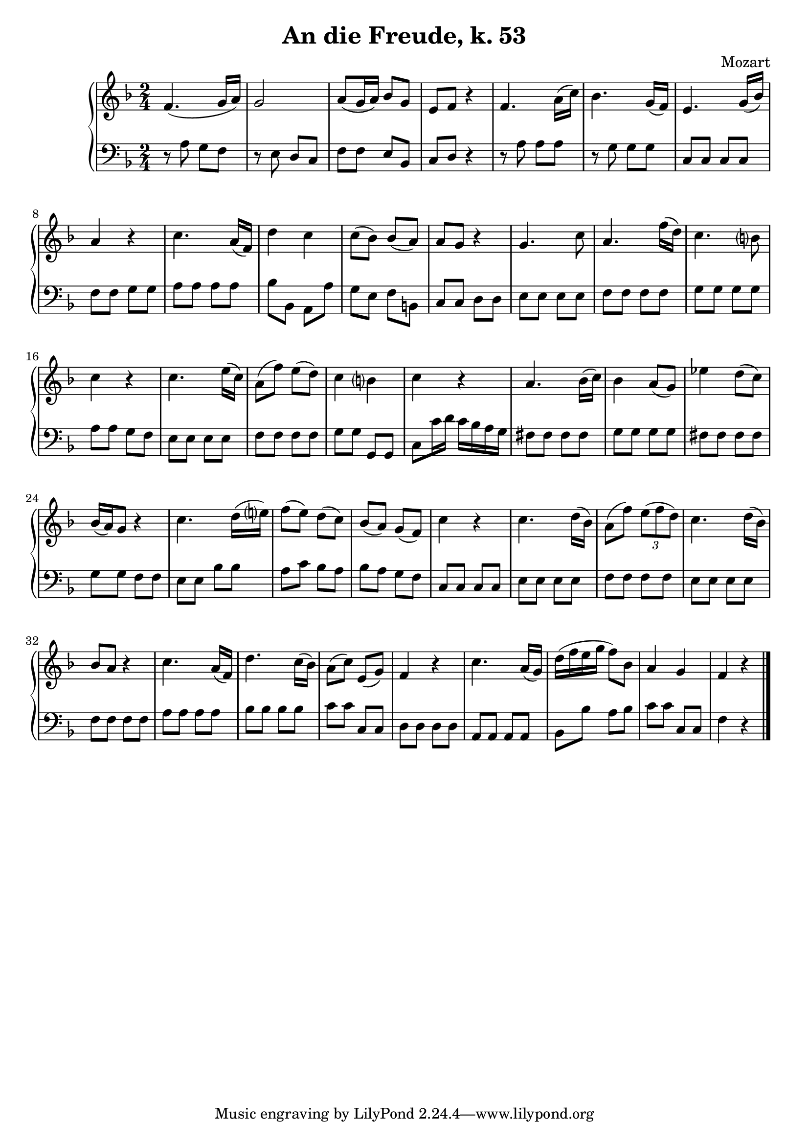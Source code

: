 \version "2.12.0"

\header {
  title = "An die Freude, k. 53"
  composer = "Mozart"
}

\score {
  \context PianoStaff <<
    \new Staff 	\relative c'{
      \key f \major \time 2/4
      f4. ( g16 a)
      g2
      a8 (g16 a) bes8 g
      e f r4
      f4. a16( c )
      bes4. g16( f)
      e4. g16( bes)
      a4 r4
      c4. a16( f)
      d'4 c 
      c8( bes ) bes( a)
      a g r4
      g4. c8
      a4. f'16( d)              
      c4. b?8
      c4 r4 
      c4. e16( c)
      a8( f') e( d)
      c4 b?
      c r4
      a4. bes16( c)
      bes4 a8( g)
      ees'4 d8( c)
      bes16( a) g8 r4
      c4. d16( e?)
      f8( e) d( c)
      bes( a) g( f)
      c'4 r4
      c4. d16( bes) 
      a8( f') \times 2/3 {e8( f d)}
      c4. d16( bes) 
      bes8 a r4
      c4. a16( f) 
      d'4. c16( bes)
      a8( c) e,( g)
      f4 r
      c'4. a16( g)
      d'16( f e g f8) bes,
      a4 g4
      f4 r4
      \bar "|."

    }
    \new Staff \relative c'{
      \key f \major \time 2/4 \clef bass
      r8  a g f
      r e d c
      f f e bes
      c d r4
      r8 a' a a
      r g g g 
      c, c c c
      f f g g
      a a a a
      bes bes, a a' 
      g e f b,
      c c d d
      e e e e
      f f f f
      g g g g
      a a g f
      e e e e
      f f f f
      g g g, g
      c c'16 d c bes a g
      fis8 fis fis fis
      g g g g
      fis fis fis fis
      g g f f
      e e bes' bes
      a c bes a
      bes a g f
      c c c c
      e e e e
      f f f f
      e e e e
      f f f f
      a a a a
      bes bes bes bes
      c c c, c
      d d d d
      a a a a
      bes bes' a bes
      c c c, c
      f4 r
    }

  >>
  
  \midi {
    \context {
      \Score
      tempoWholesPerMinute = #(ly:make-moment 140 8)
    }
  }



  \layout {
                                %	ragged-right = ##t 

    \context {
      \Staff
      \consists Horizontal_bracket_engraver
    }
  }
}

